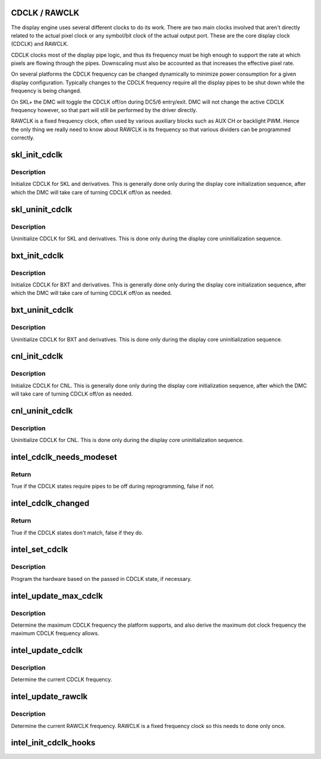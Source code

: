 .. -*- coding: utf-8; mode: rst -*-
.. src-file: drivers/gpu/drm/i915/intel_cdclk.c

.. _`cdclk---rawclk`:

CDCLK / RAWCLK
==============

The display engine uses several different clocks to do its work. There
are two main clocks involved that aren't directly related to the actual
pixel clock or any symbol/bit clock of the actual output port. These
are the core display clock (CDCLK) and RAWCLK.

CDCLK clocks most of the display pipe logic, and thus its frequency
must be high enough to support the rate at which pixels are flowing
through the pipes. Downscaling must also be accounted as that increases
the effective pixel rate.

On several platforms the CDCLK frequency can be changed dynamically
to minimize power consumption for a given display configuration.
Typically changes to the CDCLK frequency require all the display pipes
to be shut down while the frequency is being changed.

On SKL+ the DMC will toggle the CDCLK off/on during DC5/6 entry/exit.
DMC will not change the active CDCLK frequency however, so that part
will still be performed by the driver directly.

RAWCLK is a fixed frequency clock, often used by various auxiliary
blocks such as AUX CH or backlight PWM. Hence the only thing we
really need to know about RAWCLK is its frequency so that various
dividers can be programmed correctly.

.. _`skl_init_cdclk`:

skl_init_cdclk
==============

.. c:function:: void skl_init_cdclk(struct drm_i915_private *dev_priv)

    Initialize CDCLK on SKL

    :param struct drm_i915_private \*dev_priv:
        i915 device

.. _`skl_init_cdclk.description`:

Description
-----------

Initialize CDCLK for SKL and derivatives. This is generally
done only during the display core initialization sequence,
after which the DMC will take care of turning CDCLK off/on
as needed.

.. _`skl_uninit_cdclk`:

skl_uninit_cdclk
================

.. c:function:: void skl_uninit_cdclk(struct drm_i915_private *dev_priv)

    Uninitialize CDCLK on SKL

    :param struct drm_i915_private \*dev_priv:
        i915 device

.. _`skl_uninit_cdclk.description`:

Description
-----------

Uninitialize CDCLK for SKL and derivatives. This is done only
during the display core uninitialization sequence.

.. _`bxt_init_cdclk`:

bxt_init_cdclk
==============

.. c:function:: void bxt_init_cdclk(struct drm_i915_private *dev_priv)

    Initialize CDCLK on BXT

    :param struct drm_i915_private \*dev_priv:
        i915 device

.. _`bxt_init_cdclk.description`:

Description
-----------

Initialize CDCLK for BXT and derivatives. This is generally
done only during the display core initialization sequence,
after which the DMC will take care of turning CDCLK off/on
as needed.

.. _`bxt_uninit_cdclk`:

bxt_uninit_cdclk
================

.. c:function:: void bxt_uninit_cdclk(struct drm_i915_private *dev_priv)

    Uninitialize CDCLK on BXT

    :param struct drm_i915_private \*dev_priv:
        i915 device

.. _`bxt_uninit_cdclk.description`:

Description
-----------

Uninitialize CDCLK for BXT and derivatives. This is done only
during the display core uninitialization sequence.

.. _`cnl_init_cdclk`:

cnl_init_cdclk
==============

.. c:function:: void cnl_init_cdclk(struct drm_i915_private *dev_priv)

    Initialize CDCLK on CNL

    :param struct drm_i915_private \*dev_priv:
        i915 device

.. _`cnl_init_cdclk.description`:

Description
-----------

Initialize CDCLK for CNL. This is generally
done only during the display core initialization sequence,
after which the DMC will take care of turning CDCLK off/on
as needed.

.. _`cnl_uninit_cdclk`:

cnl_uninit_cdclk
================

.. c:function:: void cnl_uninit_cdclk(struct drm_i915_private *dev_priv)

    Uninitialize CDCLK on CNL

    :param struct drm_i915_private \*dev_priv:
        i915 device

.. _`cnl_uninit_cdclk.description`:

Description
-----------

Uninitialize CDCLK for CNL. This is done only
during the display core uninitialization sequence.

.. _`intel_cdclk_needs_modeset`:

intel_cdclk_needs_modeset
=========================

.. c:function:: bool intel_cdclk_needs_modeset(const struct intel_cdclk_state *a, const struct intel_cdclk_state *b)

    Determine if two CDCLK states require a modeset on all pipes

    :param const struct intel_cdclk_state \*a:
        first CDCLK state

    :param const struct intel_cdclk_state \*b:
        second CDCLK state

.. _`intel_cdclk_needs_modeset.return`:

Return
------

True if the CDCLK states require pipes to be off during reprogramming, false if not.

.. _`intel_cdclk_changed`:

intel_cdclk_changed
===================

.. c:function:: bool intel_cdclk_changed(const struct intel_cdclk_state *a, const struct intel_cdclk_state *b)

    Determine if two CDCLK states are different

    :param const struct intel_cdclk_state \*a:
        first CDCLK state

    :param const struct intel_cdclk_state \*b:
        second CDCLK state

.. _`intel_cdclk_changed.return`:

Return
------

True if the CDCLK states don't match, false if they do.

.. _`intel_set_cdclk`:

intel_set_cdclk
===============

.. c:function:: void intel_set_cdclk(struct drm_i915_private *dev_priv, const struct intel_cdclk_state *cdclk_state)

    Push the CDCLK state to the hardware

    :param struct drm_i915_private \*dev_priv:
        i915 device

    :param const struct intel_cdclk_state \*cdclk_state:
        new CDCLK state

.. _`intel_set_cdclk.description`:

Description
-----------

Program the hardware based on the passed in CDCLK state,
if necessary.

.. _`intel_update_max_cdclk`:

intel_update_max_cdclk
======================

.. c:function:: void intel_update_max_cdclk(struct drm_i915_private *dev_priv)

    Determine the maximum support CDCLK frequency

    :param struct drm_i915_private \*dev_priv:
        i915 device

.. _`intel_update_max_cdclk.description`:

Description
-----------

Determine the maximum CDCLK frequency the platform supports, and also
derive the maximum dot clock frequency the maximum CDCLK frequency
allows.

.. _`intel_update_cdclk`:

intel_update_cdclk
==================

.. c:function:: void intel_update_cdclk(struct drm_i915_private *dev_priv)

    Determine the current CDCLK frequency

    :param struct drm_i915_private \*dev_priv:
        i915 device

.. _`intel_update_cdclk.description`:

Description
-----------

Determine the current CDCLK frequency.

.. _`intel_update_rawclk`:

intel_update_rawclk
===================

.. c:function:: void intel_update_rawclk(struct drm_i915_private *dev_priv)

    Determine the current RAWCLK frequency

    :param struct drm_i915_private \*dev_priv:
        i915 device

.. _`intel_update_rawclk.description`:

Description
-----------

Determine the current RAWCLK frequency. RAWCLK is a fixed
frequency clock so this needs to done only once.

.. _`intel_init_cdclk_hooks`:

intel_init_cdclk_hooks
======================

.. c:function:: void intel_init_cdclk_hooks(struct drm_i915_private *dev_priv)

    Initialize CDCLK related modesetting hooks

    :param struct drm_i915_private \*dev_priv:
        i915 device

.. This file was automatic generated / don't edit.

